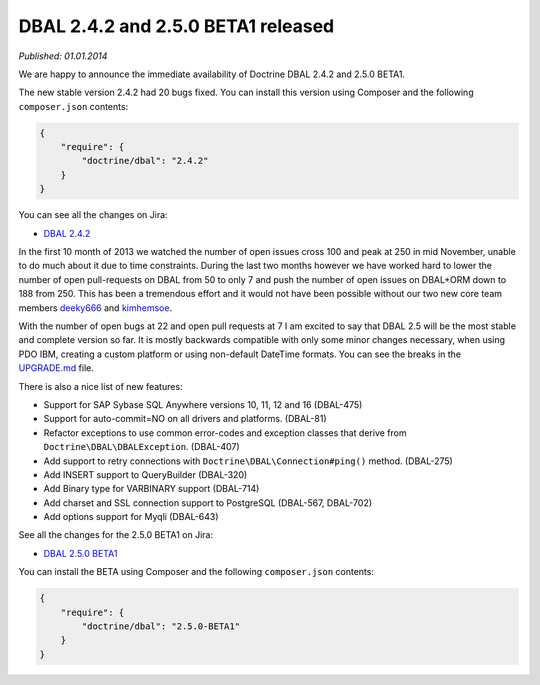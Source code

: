 DBAL 2.4.2 and 2.5.0 BETA1 released
===================================

*Published: 01.01.2014*

We are happy to announce the immediate availability of Doctrine DBAL 2.4.2 and
2.5.0 BETA1.

The new stable version 2.4.2 had 20 bugs fixed. You can install this version
using Composer and the following ``composer.json`` contents:

.. code-block:: json

    {
        "require": {
            "doctrine/dbal": "2.4.2"
        }
    }

You can see all the changes on Jira:

- `DBAL 2.4.2
  <http://www.doctrine-project.org/jira/browse/DBAL/fixforversion/10620>`_

In the first 10 month of 2013 we watched the number of open issues cross 100
and peak at 250 in mid November, unable to do much about it due to time
constraints. During the last two months however we have worked hard to lower
the number of open pull-requests on DBAL from 50 to only 7 and push the number
of open issues on DBAL+ORM down to 188 from 250. This has been a tremendous
effort and it would not have been possible without our two new core team members
`deeky666 <https://github.com/deeky666>`_ and `kimhemsoe
<https://github.com/kimhemsoe>`_.

With the number of open bugs at 22 and open pull requests at 7 I am excited
to say that DBAL 2.5 will be the most stable and complete version so far. It
is mostly backwards compatible with only some minor changes necessary, when
using PDO IBM, creating a custom platform or using non-default DateTime
formats. You can see the breaks in the `UPGRADE.md
<https://github.com/doctrine/dbal/blob/master/UPGRADE.md>`_ file.

There is also a nice list of new features:

- Support for SAP Sybase SQL Anywhere versions 10, 11, 12 and 16 (DBAL-475)
- Support for auto-commit=NO on all drivers and platforms. (DBAL-81)
- Refactor exceptions to use common error-codes and exception classes that
  derive from ``Doctrine\DBAL\DBALException``. (DBAL-407)
- Add support to retry connections with ``Doctrine\DBAL\Connection#ping()``
  method. (DBAL-275)
- Add INSERT support to QueryBuilder (DBAL-320)
- Add Binary type for VARBINARY support (DBAL-714)
- Add charset and SSL connection support to PostgreSQL (DBAL-567, DBAL-702)
- Add options support for Myqli (DBAL-643)

See all the changes for the 2.5.0 BETA1 on Jira:

- `DBAL 2.5.0 BETA1
  <http://www.doctrine-project.org/jira/browse/DBAL/fixforversion/10523>`_

You can install the BETA using Composer and the following ``composer.json``
contents:

.. code-block:: json

    {
        "require": {
            "doctrine/dbal": "2.5.0-BETA1"
        }
    }

.. author:: Benjamin Eberlei 
.. categories:: Release
.. tags:: none
.. comments::
